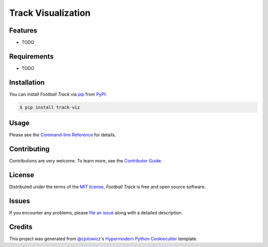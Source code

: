 Track Visualization
===================

|PyPI| |Status| |Python Version| |License|

|Read the Docs| |Tests| |Codecov|

|pre-commit| |Black|

.. |PyPI| image:: https://img.shields.io/pypi/v/track-viz.svg
   :target: https://pypi.org/project/track-viz/
   :alt: PyPI
.. |Status| image:: https://img.shields.io/pypi/status/track-viz.svg
   :target: https://pypi.org/project/track-viz/
   :alt: Status
.. |Python Version| image:: https://img.shields.io/pypi/pyversions/track-viz
   :target: https://pypi.org/project/track-viz
   :alt: Python Version
.. |License| image:: https://img.shields.io/pypi/l/track-viz
   :target: https://opensource.org/licenses/MIT
   :alt: License
.. |Read the Docs| image:: https://img.shields.io/readthedocs/track-viz/latest.svg?label=Read%20the%20Docs
   :target: https://track-viz.readthedocs.io/
   :alt: Read the documentation at https://track-viz.readthedocs.io/
.. |Tests| image:: https://github.com/JulienMBABD/track-viz/workflows/Tests/badge.svg
   :target: https://github.com/JulienMBABD/track-viz/actions?workflow=Tests
   :alt: Tests
.. |Codecov| image:: https://codecov.io/gh/JulienMBABD/track-viz/branch/main/graph/badge.svg
   :target: https://codecov.io/gh/JulienMBABD/track-viz
   :alt: Codecov
.. |pre-commit| image:: https://img.shields.io/badge/pre--commit-enabled-brightgreen?logo=pre-commit&logoColor=white
   :target: https://github.com/pre-commit/pre-commit
   :alt: pre-commit
.. |Black| image:: https://img.shields.io/badge/code%20style-black-000000.svg
   :target: https://github.com/psf/black
   :alt: Black


Features
--------

* TODO


Requirements
------------

* TODO


Installation
------------

You can install *Football Track* via pip_ from PyPI_:

.. code:: console

   $ pip install track-viz


Usage
-----

Please see the `Command-line Reference <Usage_>`_ for details.


Contributing
------------

Contributions are very welcome.
To learn more, see the `Contributor Guide`_.


License
-------

Distributed under the terms of the `MIT license`_,
*Football Track* is free and open source software.


Issues
------

If you encounter any problems,
please `file an issue`_ along with a detailed description.


Credits
-------

This project was generated from `@cjolowicz`_'s `Hypermodern Python Cookiecutter`_ template.

.. _@cjolowicz: https://github.com/cjolowicz
.. _Cookiecutter: https://github.com/audreyr/cookiecutter
.. _MIT license: https://opensource.org/licenses/MIT
.. _PyPI: https://pypi.org/
.. _Hypermodern Python Cookiecutter: https://github.com/cjolowicz/cookiecutter-hypermodern-python
.. _file an issue: https://github.com/JulienMBABD/track-viz/issues
.. _pip: https://pip.pypa.io/
.. github-only
.. _Contributor Guide: CONTRIBUTING.rst
.. _Usage: https://track-viz.readthedocs.io/en/latest/usage.html
